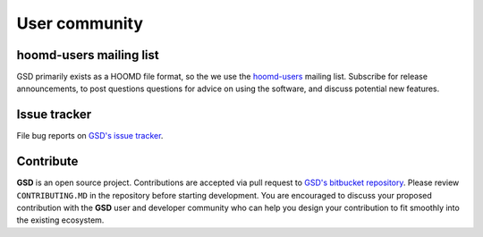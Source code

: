 User community
==============

hoomd-users mailing list
--------------------------

GSD primarily exists as a HOOMD file format, so the we use the
`hoomd-users <https://groups.google.com/d/forum/hoomd-users>`_ mailing list. Subscribe for release announcements,
to post questions questions for advice on using the software, and discuss potential new features.

Issue tracker
-------------

File bug reports on `GSD's issue tracker <https://bitbucket.org/glotzer/gsd/issues?status=new&status=open>`_.

Contribute
----------

**GSD** is an open source project. Contributions are accepted via pull request to `GSD's bitbucket repository <https://bitbucket.org/glotzer/GSD>`_.
Please review ``CONTRIBUTING.MD`` in the repository before starting development. You are encouraged to discuss your proposed contribution with the
**GSD** user and developer community who can help you design your contribution to fit smoothly into the existing ecosystem.
